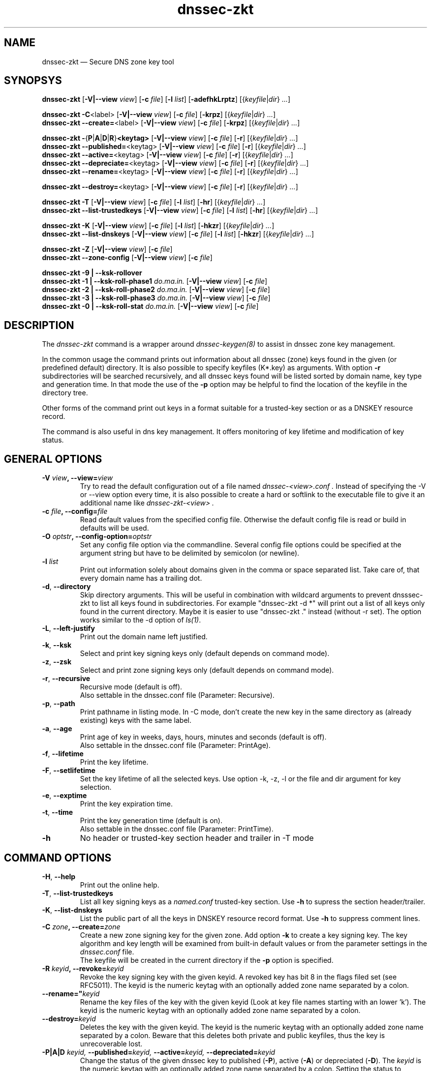 .\"	$NetBSD: dnssec-zkt.8,v 1.1.1.2 2009/10/25 00:01:54 christos Exp $
.\"
.TH dnssec-zkt 8 "August 1, 2009" "ZKT 0.99b" ""
\" turn off hyphenation
.\"	if n .nh
.nh
.SH NAME
dnssec-zkt \(em Secure DNS zone key tool 

.SH SYNOPSYS
.na
.B dnssec-zkt
.RB [ \-V|--view
.IR "view" ]
.RB [ \-c
.IR "file" ]
.RB [ \-l
.IR "list" ]
.RB [ \-adefhkLrptz ]
.RI [{ keyfile | dir }
.RI "" ... ]

.B dnssec-zkt
.BR \-C <label>
.RB [ \-V|--view
.IR "view" ]
.RB [ \-c
.IR "file" ]
.RB [ \-krpz ]
.RI [{ keyfile | dir }
.RI "" ... ]
.br
.B dnssec-zkt
.BR \-\-create= <label>
.RB [ \-V|--view
.IR "view" ]
.RB [ \-c
.IR "file" ]
.RB [ \-krpz ]
.RI [{ keyfile | dir }
.RI "" ... ]

.B dnssec-zkt
.BR \-  { P | A | D | R } <keytag>
.RB [ \-V|--view
.IR "view" ]
.RB [ \-c
.IR "file" ]
.RB [ \-r ]
.RI [{ keyfile | dir }
.RI "" ... ]
.br
.B dnssec-zkt
.BR \-\-published= <keytag>
.RB [ \-V|--view
.IR "view" ]
.RB [ \-c
.IR "file" ]
.RB [ \-r ]
.RI [{ keyfile | dir }
.RI "" ... ]
.br
.B dnssec-zkt
.BR \-\-active= <keytag>
.RB [ \-V|--view
.IR "view" ]
.RB [ \-c
.IR "file" ]
.RB [ \-r ]
.RI [{ keyfile | dir }
.RI "" ... ]
.br
.B dnssec-zkt
.BR \-\-depreciate= <keytag>
.RB [ \-V|--view
.IR "view" ]
.RB [ \-c
.IR "file" ]
.RB [ \-r ]
.RI [{ keyfile | dir }
.RI "" ... ]
.br
.B dnssec-zkt
.BR \-\-rename= <keytag>
.RB [ \-V|--view
.IR "view" ]
.RB [ \-c
.IR "file" ]
.RB [ \-r ]
.RI [{ keyfile | dir }
.RI "" ... ]

.B dnssec-zkt
.BR \-\-destroy= <keytag>
.RB [ \-V|--view
.IR "view" ]
.RB [ \-c
.IR "file" ]
.RB [ \-r ]
.RI [{ keyfile | dir }
.RI "" ... ]

.B dnssec-zkt
.B \-T
.RB [ \-V|--view
.IR "view" ]
.RB [ \-c
.IR "file" ]
.RB [ \-l
.IR "list" ]
.RB [ \-hr ]
.RI [{ keyfile | dir }
.RI "" ... ]
.br
.B dnssec-zkt
.B \-\-list-trustedkeys
.RB [ \-V|--view
.IR "view" ]
.RB [ \-c
.IR "file" ]
.RB [ \-l
.IR "list" ]
.RB [ \-hr ]
.RI [{ keyfile | dir }
.RI "" ... ]

.B dnssec-zkt
.B \-K
.RB [ \-V|--view
.IR "view" ]
.RB [ \-c
.IR "file" ]
.RB [ \-l
.IR "list" ]
.RB [ \-hkzr ]
.RI [{ keyfile | dir }
.RI "" ... ]
.br
.B dnssec-zkt
.B \-\-list-dnskeys
.RB [ \-V|--view
.IR "view" ]
.RB [ \-c
.IR "file" ]
.RB [ \-l
.IR "list" ]
.RB [ \-hkzr ]
.RI [{ keyfile | dir }
.RI "" ... ]

.B dnssec-zkt
.B \-Z
.RB [ \-V|--view
.IR "view" ]
.RB [ \-c
.IR "file" ]
.br
.B dnssec-zkt
.B \-\-zone-config
.RB [ \-V|--view
.IR "view" ]
.RB [ \-c
.IR "file" ]

.B dnssec-zkt
.B \-9 | \-\-ksk-rollover
.br
.B dnssec-zkt
.B \-1 | \-\-ksk-roll-phase1
.I "do.ma.in."
.RB [ \-V|--view
.IR "view" ]
.RB [ \-c
.IR "file" ]
.br
.B dnssec-zkt
.B \-2 | \-\-ksk-roll-phase2
.I "do.ma.in."
.RB [ \-V|--view
.IR "view" ]
.RB [ \-c
.IR "file" ]
.br
.B dnssec-zkt
.B \-3 | \-\-ksk-roll-phase3
.I do.ma.in.
.RB [ \-V|--view
.IR "view" ]
.RB [ \-c
.IR "file" ]
.br
.B dnssec-zkt
.B \-0 | \-\-ksk-roll-stat
.I do.ma.in.
.RB [ \-V|--view
.IR "view" ]
.RB [ \-c
.IR "file" ]
.br
.ad

.SH DESCRIPTION
The 
.I dnssec-zkt
command is a wrapper around 
.I dnssec-keygen(8)
to assist in dnssec zone key management.
.PP
In the common usage the command prints out information about
all dnssec (zone) keys found in the given (or predefined default) directory.
It is also possible to specify keyfiles (K*.key) as arguments.
With option
.B \-r
subdirectories will be searched recursively, and all dnssec keys found
will be listed sorted by domain name, key type and generation time.
In that mode the use of the
.B \-p
option may be helpful to find the location of the keyfile in the directory tree.
.PP
Other forms of the command print out keys in a format suitable for
a trusted-key section or as a DNSKEY resource record.
.PP
The command is also useful in dns key management.
It offers monitoring of key lifetime and modification of key status.

.SH GENERAL OPTIONS
.TP
.BI \-V " view" ", \-\-view=" view
Try to read the default configuration out of a file named
.I dnssec-<view>.conf .
Instead of specifying the \-V or --view option every time,
it is also possible to create a hard or softlink to the
executable file to give it an additional name like 
.I dnssec-zkt-<view> .
.TP
.BI \-c " file" ", \-\-config=" file
Read default values from the specified config file.
Otherwise the default config file is read or build in defaults
will be used.
.TP
.BI \-O " optstr" ", \-\-config-option=" optstr
Set any config file option via the commandline.
Several config file options could be specified at the argument string
but have to be delimited by semicolon (or newline).
.TP
.BI \-l " list"
Print out information solely about domains given in the comma or space separated
list.
Take care of, that every domain name has a trailing dot.
.TP
.BR \-d ", " \-\-directory
Skip directory arguments.
This will be useful in combination with wildcard arguments
to prevent dnsssec-zkt to list all keys found in subdirectories. 
For example "dnssec-zkt -d *" will print out a list of all keys only found in
the current directory.
Maybe it is easier to use "dnssec-zkt ." instead (without -r set).
The option works similar to the \-d option of
.IR ls(1) .
.TP
.BR \-L ", " \-\-left-justify
Print out the domain name left justified.
.TP
.BR \-k ", " \-\-ksk
Select and print key signing keys only (default depends on command mode).
.TP
.BR \-z ", " \-\-zsk
Select and print zone signing keys only (default depends on command mode).
.TP
.BR \-r ", " \-\-recursive
Recursive mode (default is off).
.br
Also settable in the dnssec.conf file (Parameter: Recursive).
.TP
.BR \-p ", " \-\-path
Print pathname in listing mode.
In -C mode, don't create the new key in the same directory as (already existing)
keys with the same label.
.TP
.BR \-a ", " \-\-age
Print age of key in weeks, days, hours, minutes and seconds (default is off).
.br
Also settable in the dnssec.conf file (Parameter: PrintAge).
.TP
.BR \-f ", " \-\-lifetime
Print the key lifetime.
.TP
.BR \-F ", " \-\-setlifetime
Set the key lifetime of all the selected keys.
Use option -k, -z, -l or the file and dir argument for key selection.
.TP
.BR \-e ", " \-\-exptime
Print the key expiration time.
.TP
.BR \-t ", " \-\-time
Print the key generation time (default is on).
.br
Also settable in the dnssec.conf file (Parameter: PrintTime).
.TP
.B \-h
No header or trusted-key section header and trailer in -T mode
.PP

.SH COMMAND OPTIONS
.TP
.BR \-H ", " \-\-help
Print out the online help.
.TP
.BR \-T ", " \-\-list-trustedkeys
List all key signing keys as a
.I named.conf
trusted-key section.
Use
.B \-h
to supress the section header/trailer.
.TP
.BR \-K ", " \-\-list-dnskeys
List the public part of all the keys in DNSKEY resource record format.
Use
.B \-h
to suppress comment lines.
.TP
.BI \-C " zone" ",  \-\-create=" zone
Create a new zone signing key for the given zone.
Add option
.B \-k
to create a key signing key.
The key algorithm and key length will be examined from built-in default values
or from the parameter settings in the
.I dnssec.conf
file.
.br
The keyfile will be created in the current directory if
the
.B \-p
option is specified.
.TP
.BI \-R " keyid" ", \-\-revoke=" keyid
Revoke the key signing key with the given keyid.
A revoked key has bit 8 in the flags filed set (see RFC5011).
The keyid is the numeric keytag with an optionally added zone name separated by a colon.
.TP
.BI \-\-rename=" keyid
Rename the key files of the key with the given keyid
(Look at key file names starting with an lower 'k').
The keyid is the numeric keytag with an optionally added zone name separated by a colon.
.TP
.BI \-\-destroy= keyid
Deletes the key with the given keyid.
The keyid is the numeric keytag with an optionally added zone name separated by a colon.
Beware that this deletes both private and public keyfiles, thus the key is
unrecoverable lost.
.TP
.BI \-P|A|D " keyid," " \-\-published=" keyid, " \-\-active=" keyid, " \-\-depreciated=" keyid
Change the status of the given dnssec key to
published
.RB ( \-P ),
active
.RB ( \-A )
or depreciated
.RB ( \-D ).
The
.I keyid
is the numeric keytag with an optionally added zone name separated by a colon.
Setting the status to "published" or "depreciate" will change the filename
of the private key file to ".published" or ".depreciated" respectivly.
This prevents the usage of the key as a signing key by the use of
.IR dnssec-signzone(8) .
The time of status change will be stored in the 'mtime' field of the corresponding
".key" file.
Key activation via option
.B \-A
will restore the original timestamp and file name (".private").
.TP
.BR \-Z ", " \-\-zone-config
Write all config parameters to stdout.
The output is suitable as a template for the
.I dnssec.conf
file, so the easiest way to create a
.I dnssec.conf
file is to redirect the standard output of the above command.
Pay attention not to overwrite an existing file.
.TP
.BI \-\-ksk-roll-phase[123] " do.ma.in."
Initiate a key signing key rollover of the specified domain.
This feature is currently in experimental status and is mainly for the use
in an hierachical environment.
Use --ksk-rollover for a little more detailed description.


.SH SAMPLE USAGE
.TP 
.fam C
.B "dnssec-zkt \-r . 
.fam T
Print out a list of all zone keys found below the current directory.
.TP
.fam C
.B "dnssec-zkt \-Z \-c """"
.fam T
Print out the compiled in default parameters.
.TP
.fam C
.B "dnssec-zkt \-C example.net \-k \-r ./zonedir
.fam T
Create a new key signing key for the zone "example.net".
Store the key in the same directory below "zonedir" where the other
"example.net" keys live.
.TP
.fam C
.B "dnssec-zkt \-T ./zonedir/example.net
.fam T
Print out a trusted-key section containing the key signing keys of "example.net".
.TP
.fam C
.B "dnssec-zkt \-D 123245 \-r . 
.fam T
Depreciate the key with tag "12345" below the current directory,
.TP
.fam C
.B "dnssec-zkt --view intern 
.fam T
Print out a list of all zone keys found below the directory where all
the zones of view intern live.
There should be a seperate dnssec config file
.I dnssec-intern.conf
with a directory option to take affect of this.
.TP
.fam C
.B "dnssec-zkt-intern 
.fam T
Same as above.
The binary file
.I dnssec-zkt
has another link, named
.I dnssec-zkt-intern
made, and 
.I dnssec-zkt
examines argv[0] to find a view whose zones it proceeds to process.

.SH ENVIRONMENT VARIABLES
.TP
ZKT_CONFFILE
Specifies the name of the default global configuration files.

.SH FILES
.TP
.I /var/named/dnssec.conf
Built-in default global configuration file.
The name of the default global config file is settable via
the environment variable ZKT_CONFFILE.
.TP
.I /var/named/dnssec-<view>.conf
View specific global configuration file.
.TP
.I ./dnssec.conf
Local configuration file (only used in
.B \-C
mode).

.SH BUGS
.PP
Some of the general options will not be meaningful in all of the command modes.
.br
The option
.B \-l
and the ksk rollover options
insist on domain names ending with a dot.
.PP

.SH AUTHORS
Holger Zuleger, Mans Nilsson

.SH COPYRIGHT
Copyright (c) 2005 \- 2008 by Holger Zuleger.
Licensed under the BSD Licences. There is NO warranty; not even for MERCHANTABILITY or
FITNESS FOR A PARTICULAR PURPOSE.
.\"--------------------------------------------------
.SH SEE ALSO
dnssec-keygen(8), dnssec-signzone(8), rndc(8), named.conf(5), dnssec-signer(8),
.br
RFC4641 
"DNSSEC Operational Practices" by Miek Gieben and Olaf Kolkman,
.br
DNSSEC HOWTO Tutorial by Olaf Kolkman, RIPE NCC
.br
(http://www.nlnetlabs.nl/dnssec_howto/)
